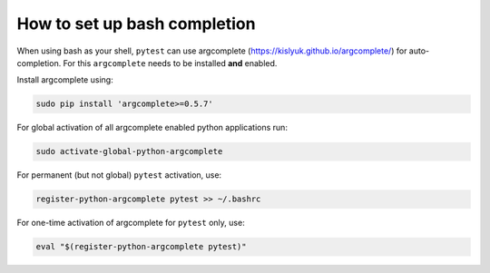 
.. _bash_completion:

How to set up bash completion
=============================

When using bash as your shell, ``pytest`` can use argcomplete
(https://kislyuk.github.io/argcomplete/) for auto-completion.
For this ``argcomplete`` needs to be installed **and** enabled.

Install argcomplete using:

.. code-block:: bash

    sudo pip install 'argcomplete>=0.5.7'

For global activation of all argcomplete enabled python applications run:

.. code-block:: bash

    sudo activate-global-python-argcomplete

For permanent (but not global) ``pytest`` activation, use:

.. code-block:: bash

    register-python-argcomplete pytest >> ~/.bashrc

For one-time activation of argcomplete for ``pytest`` only, use:

.. code-block:: bash

    eval "$(register-python-argcomplete pytest)"
